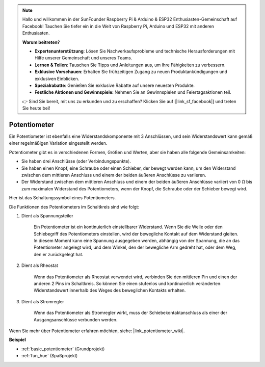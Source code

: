 .. note::

    Hallo und willkommen in der SunFounder Raspberry Pi & Arduino & ESP32 Enthusiasten-Gemeinschaft auf Facebook! Tauchen Sie tiefer ein in die Welt von Raspberry Pi, Arduino und ESP32 mit anderen Enthusiasten.

    **Warum beitreten?**

    - **Expertenunterstützung**: Lösen Sie Nachverkaufsprobleme und technische Herausforderungen mit Hilfe unserer Gemeinschaft und unseres Teams.
    - **Lernen & Teilen**: Tauschen Sie Tipps und Anleitungen aus, um Ihre Fähigkeiten zu verbessern.
    - **Exklusive Vorschauen**: Erhalten Sie frühzeitigen Zugang zu neuen Produktankündigungen und exklusiven Einblicken.
    - **Spezialrabatte**: Genießen Sie exklusive Rabatte auf unsere neuesten Produkte.
    - **Festliche Aktionen und Gewinnspiele**: Nehmen Sie an Gewinnspielen und Feiertagsaktionen teil.

    👉 Sind Sie bereit, mit uns zu erkunden und zu erschaffen? Klicken Sie auf [|link_sf_facebook|] und treten Sie heute bei!

.. _cpn_potentiometer:

Potentiometer
===============

.. image:: img/potentiometer.png
    :align: center
    :width: 150

Ein Potentiometer ist ebenfalls eine Widerstandskomponente mit 3 Anschlüssen, und sein Widerstandswert kann gemäß einer regelmäßigen Variation eingestellt werden.

Potentiometer gibt es in verschiedenen Formen, Größen und Werten, aber sie haben alle folgende Gemeinsamkeiten:

* Sie haben drei Anschlüsse (oder Verbindungspunkte).
* Sie haben einen Knopf, eine Schraube oder einen Schieber, der bewegt werden kann, um den Widerstand zwischen dem mittleren Anschluss und einem der beiden äußeren Anschlüsse zu variieren.
* Der Widerstand zwischen dem mittleren Anschluss und einem der beiden äußeren Anschlüsse variiert von 0 Ω bis zum maximalen Widerstand des Potentiometers, wenn der Knopf, die Schraube oder der Schieber bewegt wird.

Hier ist das Schaltungssymbol eines Potentiometers.

.. image:: img/potentiometer_symbol.png
    :align: center
    :width: 400


Die Funktionen des Potentiometers im Schaltkreis sind wie folgt:

#. Dient als Spannungsteiler

    Ein Potentiometer ist ein kontinuierlich einstellbarer Widerstand. Wenn Sie die Welle oder den Schiebegriff des Potentiometers einstellen, wird der bewegliche Kontakt auf dem Widerstand gleiten. In diesem Moment kann eine Spannung ausgegeben werden, abhängig von der Spannung, die an das Potentiometer angelegt wird, und dem Winkel, den der bewegliche Arm gedreht hat, oder dem Weg, den er zurückgelegt hat.

#. Dient als Rheostat

    Wenn das Potentiometer als Rheostat verwendet wird, verbinden Sie den mittleren Pin und einen der anderen 2 Pins im Schaltkreis. So können Sie einen stufenlos und kontinuierlich veränderten Widerstandswert innerhalb des Weges des beweglichen Kontakts erhalten.

#. Dient als Stromregler

    Wenn das Potentiometer als Stromregler wirkt, muss der Schiebekontaktanschluss als einer der Ausgangsanschlüsse verbunden werden.

Wenn Sie mehr über Potentiometer erfahren möchten, siehe: |link_potentiometer_wiki|.

**Beispiel**

* :ref:`basic_potentiometer` (Grundprojekt)
* :ref:`fun_hue` (Spaßprojekt)

